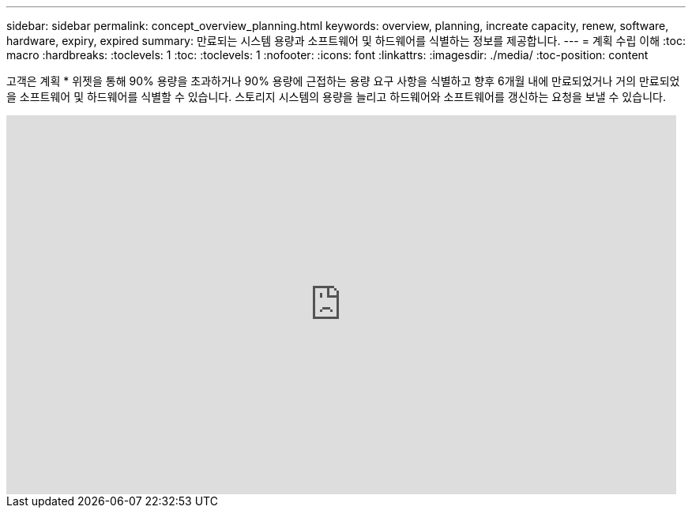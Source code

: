 ---
sidebar: sidebar 
permalink: concept_overview_planning.html 
keywords: overview, planning, increate capacity, renew, software, hardware, expiry, expired 
summary: 만료되는 시스템 용량과 소프트웨어 및 하드웨어를 식별하는 정보를 제공합니다. 
---
= 계획 수립 이해
:toc: macro
:hardbreaks:
:toclevels: 1
:toc: 
:toclevels: 1
:nofooter: 
:icons: font
:linkattrs: 
:imagesdir: ./media/
:toc-position: content


[role="lead"]
고객은 계획 * 위젯을 통해 90% 용량을 초과하거나 90% 용량에 근접하는 용량 요구 사항을 식별하고 향후 6개월 내에 만료되었거나 거의 만료되었을 소프트웨어 및 하드웨어를 식별할 수 있습니다. 스토리지 시스템의 용량을 늘리고 하드웨어와 소프트웨어를 갱신하는 요청을 보낼 수 있습니다.

video::ZJwz3WSD2u0[youtube, width=848,height=480]